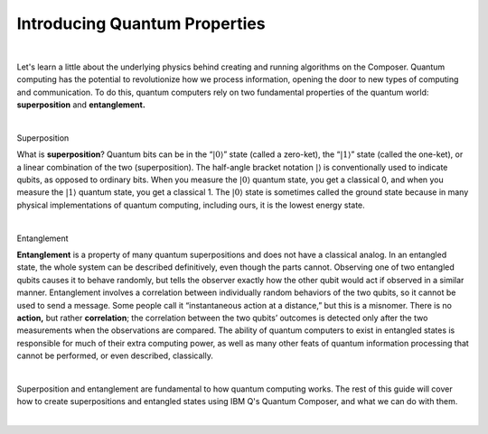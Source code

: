 Introducing Quantum Properties
===============================

|   

Let's learn a little about the underlying physics behind creating and running algorithms on the Composer. Quantum computing has the potential to revolutionize how we process information, opening the door to new types of computing and communication. To do this, quantum computers rely on two fundamental properties of the quantum world: **superposition** and **entanglement.**

| 


.. cssclass:: h3

Superposition

What is **superposition**? Quantum bits can be in the “:math:`|0\rangle`”
state (called a zero-ket), the “:math:`|1\rangle`” state (called the
one-ket), or a linear combination of the two (superposition). The
half-angle bracket notation :math:`|\rangle` is conventionally used to
indicate qubits, as opposed to ordinary bits. When you measure the
:math:`|0\rangle` quantum state, you get a classical 0, and when you
measure the :math:`|1\rangle` quantum state, you get a classical 1. The
:math:`|0\rangle` state is sometimes called the ground state because in
many physical implementations of quantum computing, including ours, it
is the lowest energy state.

| 

.. cssclass:: h3

Entanglement

**Entanglement** is a property of many quantum
superpositions and does not have a classical analog. In an entangled
state, the whole system can be described definitively, even though the
parts cannot. Observing one of two entangled qubits causes it to behave
randomly, but tells the observer exactly how the other qubit would act
if observed in a similar manner. Entanglement involves a correlation
between individually random behaviors of the two qubits, so it cannot be
used to send a message. Some people call it “instantaneous action at a
distance,” but this is a misnomer. There is no **action,** but rather
**correlation**; the correlation between the two qubits’ outcomes is
detected only after the two measurements when the observations are
compared. The ability of quantum computers to exist in entangled states
is responsible for much of their extra computing power, as well as many
other feats of quantum information processing that cannot be performed,
or even described, classically.

| 

Superposition and entanglement are fundamental to how quantum computing works. 
The rest of this guide will cover how to create superpositions and 
entangled states using IBM Q's Quantum Composer, and what we can do with them.

| 

